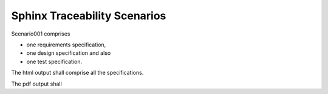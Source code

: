 Sphinx Traceability Scenarios
#############################

Scenario001 comprises

- one requirements specification,
- one design specification and also
- one test specification.

The html output shall comprise all the specifications. 

The pdf output shall